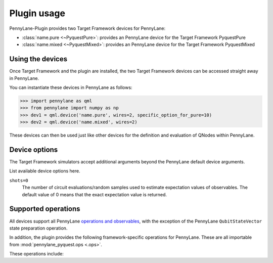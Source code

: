.. _usage:

Plugin usage
############

PennyLane-Plugin provides two Target Framework devices for PennyLane:

* :class:`name.pure <~PyquestPure>`: provides an PennyLane device for the Target Framework PyquestPure

* :class:`name.mixed <~PyquestMixed>`: provides an PennyLane device for the Target Framework PyquestMixed


Using the devices
=================

Once Target Framework and the plugin are installed, the two Target Framework devices
can be accessed straight away in PennyLane.

You can instantiate these devices in PennyLane as follows:

>>> import pennylane as qml
>>> from pennylane import numpy as np
>>> dev1 = qml.device('name.pure', wires=2, specific_option_for_pure=10)
>>> dev2 = qml.device('name.mixed', wires=2)

These devices can then be used just like other devices for the definition and evaluation of QNodes within PennyLane.


Device options
==============

The Target Framework simulators accept additional arguments beyond the PennyLane default device arguments.

List available device options here.

``shots=0``
	The number of circuit evaluations/random samples used to estimate expectation values of observables.
	The default value of 0 means that the exact expectation value is returned.



Supported operations
====================

All devices support all PennyLane `operations and observables <https://pennylane.readthedocs.io/en/latest/code/ops/qubit.html>`_, with the exception of the PennyLane ``QubitStateVector`` state preparation operation.

In addition, the plugin provides the following framework-specific operations for PennyLane. These are all importable from :mod:`pennylane_pyquest.ops <.ops>`.

These operations include:

.. autosummary::
    pennylane_pyquest.ops.S
    pennylane_pyquest.ops.T
    pennylane_pyquest.ops.CCNOT
    pennylane_pyquest.ops.CPHASE
    pennylane_pyquest.ops.CSWAP
    pennylane_pyquest.ops.ISWAP
    pennylane_pyquest.ops.PSWAP
